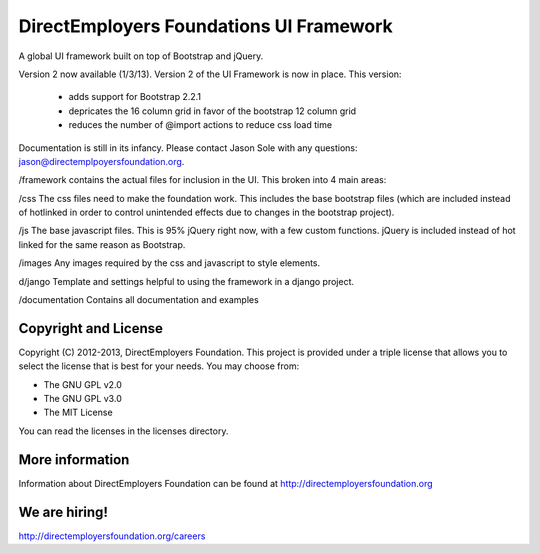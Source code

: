 DirectEmployers Foundations UI Framework
========================================
A global UI framework built on top of Bootstrap and jQuery.

Version 2 now available (1/3/13).
Version 2 of the UI Framework is now in place. This version:
 - adds support for Bootstrap 2.2.1
 - depricates the 16 column grid in favor of the bootstrap 12 column grid
 - reduces the number of @import actions to reduce css load time

Documentation is still in its infancy. Please contact Jason Sole with any questions: jason@directemplpoyersfoundation.org.

/framework
contains the actual files for inclusion in the UI. This broken into 4 main areas:

/css
The css files need to make the foundation work. This includes the base bootstrap files (which are included instead of hotlinked in order to control unintended effects due to changes in the bootstrap project).

/js
The base javascript files. This is 95% jQuery right now, with a few custom functions. jQuery is included instead of hot linked for the same reason as Bootstrap.

/images
Any images required by the css and javascript to style elements.

d/jango
Template and settings helpful to using the framework in a django project.

/documentation
Contains all documentation and examples

Copyright and License
---------------------
Copyright (C) 2012-2013, DirectEmployers Foundation.  This project is provided under
a triple license that allows you to select the license that is best for your 
needs. You may choose from:

- The GNU GPL v2.0
- The GNU GPL v3.0
- The MIT License

You can read the licenses in the licenses directory.

More information
----------------
Information about DirectEmployers Foundation can be found at http://directemployersfoundation.org


We are hiring!
--------------
http://directemployersfoundation.org/careers
